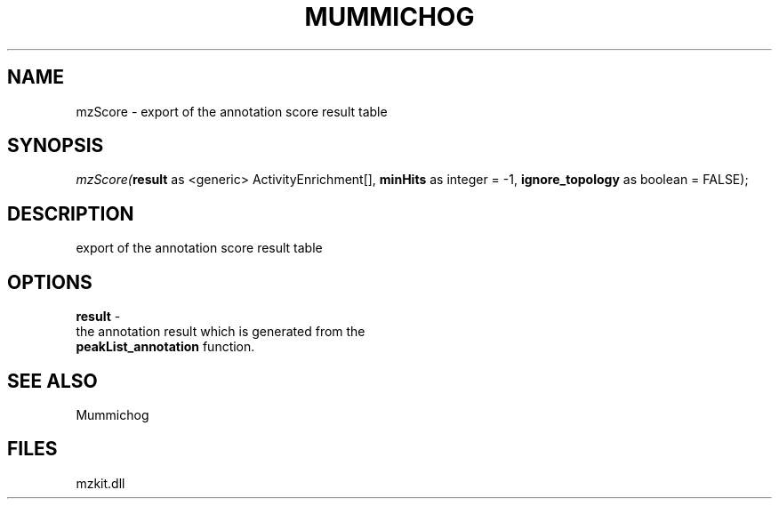 .\" man page create by R# package system.
.TH MUMMICHOG 1 2000-1月 "mzScore" "mzScore"
.SH NAME
mzScore \- export of the annotation score result table
.SH SYNOPSIS
\fImzScore(\fBresult\fR as <generic> ActivityEnrichment[], 
\fBminHits\fR as integer = -1, 
\fBignore_topology\fR as boolean = FALSE);\fR
.SH DESCRIPTION
.PP
export of the annotation score result table
.PP
.SH OPTIONS
.PP
\fBresult\fB \fR\- 
 the annotation result which is generated from the 
 \fBpeakList_annotation\fR function.
. 
.PP
.SH SEE ALSO
Mummichog
.SH FILES
.PP
mzkit.dll
.PP
